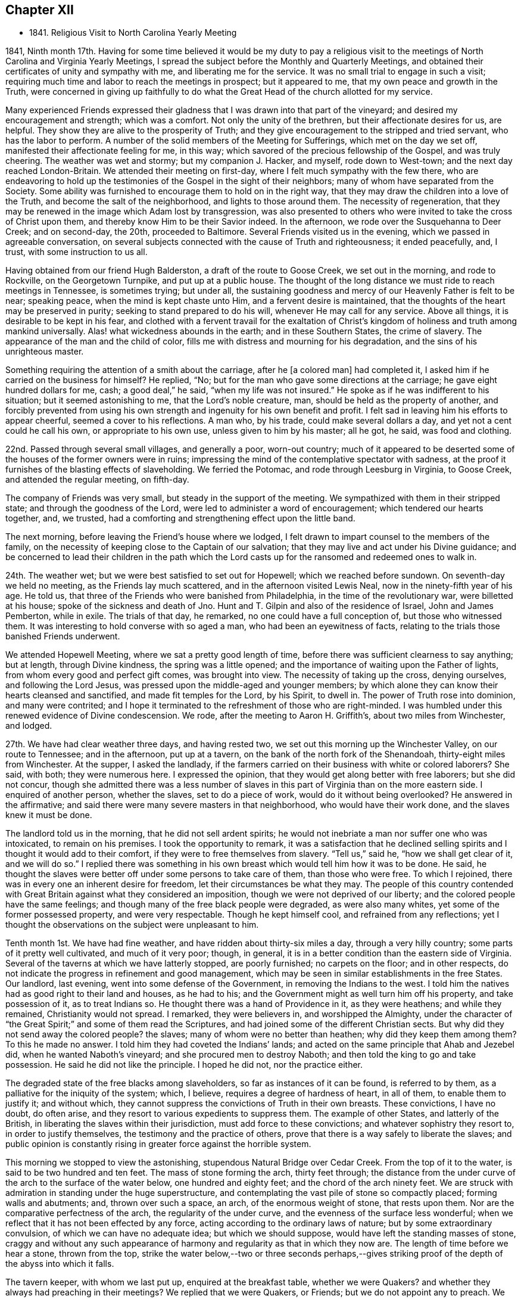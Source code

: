 == Chapter XII

[.chapter-synopsis]
* 1841+++.+++ Religious Visit to North Carolina Yearly Meeting

1841, Ninth month 17th.
Having for some time believed it would be my duty to pay a
religious visit to the meetings of North Carolina and Virginia Yearly Meetings,
I spread the subject before the Monthly and Quarterly Meetings,
and obtained their certificates of unity and sympathy with me,
and liberating me for the service.
It was no small trial to engage in such a visit;
requiring much time and labor to reach the meetings in prospect; but it appeared to me,
that my own peace and growth in the Truth,
were concerned in giving up faithfully to do what the
Great Head of the church allotted for my service.

Many experienced Friends expressed their gladness that
I was drawn into that part of the vineyard;
and desired my encouragement and strength; which was a comfort.
Not only the unity of the brethren, but their affectionate desires for us, are helpful.
They show they are alive to the prosperity of Truth;
and they give encouragement to the stripped and tried servant,
who has the labor to perform.
A number of the solid members of the Meeting for Sufferings,
which met on the day we set off, manifested their affectionate feeling for me,
in this way; which savored of the precious fellowship of the Gospel,
and was truly cheering.
The weather was wet and stormy; but my companion J. Hacker, and myself,
rode down to West-town; and the next day reached London-Britain.
We attended their meeting on first-day, where I felt much sympathy with the few there,
who are endeavoring to hold up the testimonies
of the Gospel in the sight of their neighbors;
many of whom have separated from the Society.
Some ability was furnished to encourage them to hold on in the right way,
that they may draw the children into a love of the Truth,
and become the salt of the neighborhood, and lights to those around them.
The necessity of regeneration,
that they may be renewed in the image which Adam lost by transgression,
was also presented to others who were invited to take the cross of Christ upon them,
and thereby know Him to be their Savior indeed.
In the afternoon, we rode over the Susquehanna to Deer Creek; and on second-day,
the 20th, proceeded to Baltimore.
Several Friends visited us in the evening, which we passed in agreeable conversation,
on several subjects connected with the cause of Truth and righteousness;
it ended peacefully, and, I trust, with some instruction to us all.

Having obtained from our friend Hugh Balderston, a draft of the route to Goose Creek,
we set out in the morning, and rode to Rockville, on the Georgetown Turnpike,
and put up at a public house.
The thought of the long distance we must ride to reach meetings in Tennessee,
is sometimes trying; but under all,
the sustaining goodness and mercy of our Heavenly Father is felt to be near;
speaking peace, when the mind is kept chaste unto Him,
and a fervent desire is maintained,
that the thoughts of the heart may be preserved in purity;
seeking to stand prepared to do his will, whenever He may call for any service.
Above all things, it is desirable to be kept in his fear,
and clothed with a fervent travail for the exaltation of Christ`'s
kingdom of holiness and truth among mankind universally.
Alas! what wickedness abounds in the earth; and in these Southern States,
the crime of slavery.
The appearance of the man and the child of color,
fills me with distress and mourning for his degradation,
and the sins of his unrighteous master.

Something requiring the attention of a smith about the carriage,
after he +++[+++a colored man] had completed it,
I asked him if he carried on the business for himself?
He replied, "`No; but for the man who gave some directions at the carriage;
he gave eight hundred dollars for me, cash; a good deal,`" he said,
"`when my life was not insured.`"
He spoke as if he was indifferent to his situation; but it seemed astonishing to me,
that the Lord`'s noble creature, man, should be held as the property of another,
and forcibly prevented from using his own strength and
ingenuity for his own benefit and profit.
I felt sad in leaving him his efforts to appear cheerful,
seemed a cover to his reflections.
A man who, by his trade, could make several dollars a day,
and yet not a cent could he call his own, or appropriate to his own use,
unless given to him by his master; all he got, he said, was food and clothing.

22nd. Passed through several small villages, and generally a poor, worn-out country;
much of it appeared to be deserted some of the houses of the former owners were in ruins;
impressing the mind of the contemplative spectator with sadness,
at the proof it furnishes of the blasting effects of slaveholding.
We ferried the Potomac, and rode through Leesburg in Virginia, to Goose Creek,
and attended the regular meeting, on fifth-day.

The company of Friends was very small, but steady in the support of the meeting.
We sympathized with them in their stripped state; and through the goodness of the Lord,
were led to administer a word of encouragement; which tendered our hearts together, and,
we trusted, had a comforting and strengthening effect upon the little band.

The next morning, before leaving the Friend`'s house where we lodged,
I felt drawn to impart counsel to the members of the family,
on the necessity of keeping close to the Captain of our salvation;
that they may live and act under his Divine guidance;
and be concerned to lead their children in the path which the
Lord casts up for the ransomed and redeemed ones to walk in.

24th. The weather wet; but we were best satisfied to set out for Hopewell;
which we reached before sundown.
On seventh-day we held no meeting, as the Friends lay much scattered,
and in the afternoon visited Lewis Neal, now in the ninety-fifth year of his age.
He told us, that three of the Friends who were banished from Philadelphia,
in the time of the revolutionary war, were billetted at his house;
spoke of the sickness and death of Jno.
Hunt and T. Gilpin and also of the residence of Israel, John and James Pemberton,
while in exile.
The trials of that day, he remarked, no one could have a full conception of,
but those who witnessed them.
It was interesting to hold converse with so aged a man,
who had been an eyewitness of facts,
relating to the trials those banished Friends underwent.

We attended Hopewell Meeting, where we sat a pretty good length of time,
before there was sufficient clearness to say anything; but at length,
through Divine kindness, the spring was a little opened;
and the importance of waiting upon the Father of lights,
from whom every good and perfect gift comes, was brought into view.
The necessity of taking up the cross, denying ourselves, and following the Lord Jesus,
was pressed upon the middle-aged and younger members;
by which alone they can know their hearts cleansed and sanctified,
and made fit temples for the Lord, by his Spirit, to dwell in.
The power of Truth rose into dominion, and many were contrited;
and I hope it terminated to the refreshment of those who are right-minded.
I was humbled under this renewed evidence of Divine condescension.
We rode, after the meeting to Aaron H. Griffith`'s,
about two miles from Winchester, and lodged.

27th. We have had clear weather three days, and having rested two,
we set out this morning up the Winchester Valley, on our route to Tennessee;
and in the afternoon, put up at a tavern,
on the bank of the north fork of the Shenandoah, thirty-eight miles from Winchester.
At the supper, I asked the landlady,
if the farmers carried on their business with white or colored laborers?
She said, with both; they were numerous here.
I expressed the opinion, that they would get along better with free laborers;
but she did not concur,
though she admitted there was a less number of slaves
in this part of Virginia than on the more eastern side.
I enquired of another person, whether the slaves, set to do a piece of work,
would do it without being overlooked?
He answered in the affirmative;
and said there were many severe masters in that neighborhood,
who would have their work done, and the slaves knew it must be done.

The landlord told us in the morning, that he did not sell ardent spirits;
he would not inebriate a man nor suffer one who was intoxicated,
to remain on his premises.
I took the opportunity to remark,
it was a satisfaction that he declined selling spirits
and I thought it would add to their comfort,
if they were to free themselves from slavery.
"`Tell us,`" said he, "`how we shall get clear of it, and we will do so.`"
I replied there was something in his own breast
which would tell him how it was to be done.
He said, he thought the slaves were better off under some persons to take care of them,
than those who were free.
To which I rejoined, there was in every one an inherent desire for freedom,
let their circumstances be what they may.
The people of this country contended with Great Britain
against what they considered an imposition,
though we were not deprived of our liberty;
and the colored people have the same feelings;
and though many of the free black people were degraded, as were also many whites,
yet some of the former possessed property, and were very respectable.
Though he kept himself cool, and refrained from any reflections;
yet I thought the observations on the subject were unpleasant to him.

Tenth month 1st. We have had fine weather, and have ridden about thirty-six miles a day,
through a very hilly country; some parts of it pretty well cultivated,
and much of it very poor; though, in general,
it is in a better condition than the eastern side of Virginia.
Several of the taverns at which we have latterly stopped, are poorly furnished;
no carpets on the floor; and in other respects,
do not indicate the progress in refinement and good management,
which may be seen in similar establishments in the free States.
Our landlord, last evening, went into some defense of the Government,
in removing the Indians to the west.
I told him the natives had as good right to their land and houses, as he had to his;
and the Government might as well turn him off his property, and take possession of it,
as to treat Indians so.
He thought there was a hand of Providence in it, as they were heathens;
and while they remained, Christianity would not spread.
I remarked, they were believers in, and worshipped the Almighty,
under the character of "`the Great Spirit;`" and some of them read the Scriptures,
and had joined some of the different Christian sects.
But why did they not send away the colored people?
the slaves; many of whom were no better than heathen; why did they keep them among them?
To this he made no answer.
I told him they had coveted the Indians`' lands;
and acted on the same principle that Ahab and Jezebel did,
when he wanted Naboth`'s vineyard; and she procured men to destroy Naboth;
and then told the king to go and take possession.
He said he did not like the principle.
I hoped he did not, nor the practice either.

The degraded state of the free blacks among slaveholders,
so far as instances of it can be found, is referred to by them,
as a palliative for the iniquity of the system; which, I believe,
requires a degree of hardness of heart, in all of them, to enable them to justify it;
and without which, they cannot suppress the convictions of Truth in their own breasts.
These convictions, I have no doubt, do often arise,
and they resort to various expedients to suppress them.
The example of other States, and latterly of the British,
in liberating the slaves within their jurisdiction, must add force to these convictions;
and whatever sophistry they resort to, in order to justify themselves,
the testimony and the practice of others,
prove that there is a way safely to liberate the slaves;
and public opinion is constantly rising in greater force against the horrible system.

This morning we stopped to view the astonishing,
stupendous Natural Bridge over Cedar Creek.
From the top of it to the water, is said to be two hundred and ten feet.
The mass of stone forming the arch, thirty feet through;
the distance from the under curve of the arch to the surface of the water below,
one hundred and eighty feet; and the chord of the arch ninety feet.
We are struck with admiration in standing under the huge superstructure,
and contemplating the vast pile of stone so compactly placed;
forming walls and abutments; and, thrown over such a space, an arch,
of the enormous weight of stone, that rests upon them.
Nor are the comparative perfectness of the arch, the regularity of the under curve,
and the evenness of the surface less wonderful;
when we reflect that it has not been effected by any force,
acting according to the ordinary laws of nature; but by some extraordinary convulsion,
of which we can have no adequate idea; but which we should suppose,
would have left the standing masses of stone,
craggy and without any such appearance of harmony and
regularity as that in which they now are.
The length of time before we hear a stone, thrown from the top,
strike the water below,--two or three seconds perhaps,--gives
striking proof of the depth of the abyss into which it falls.

The tavern keeper, with whom we last put up, enquired at the breakfast table,
whether we were Quakers?
and whether they always had preaching in their meetings?
We replied that we were Quakers, or Friends; but we do not appoint any to preach.
We believe it right to meet together in silence to wait upon our Almighty Creator,
to receive ability to worship Him in spirit and in truth; and that the Lord Jesus Christ,
who is the Head of his church, gives the gift for the Gospel ministry to whom He pleases;
and such whom He sets apart for that service, preach as they are moved to it by Him;
but we often hold our meetings in silence.
I also told him that we took no pay for preaching;
that we followed some business for a livelihood; maintained ourselves,
and when traveling, paid our own expenses.
When a minister had not the means to do this,
the Society took care that he should not lack, but they paid him no salary.
He was very ignorant of Friends, and seemed rather surprised at this.
We gave him some books to inform him of our principles, for which he thanked us.
He also enquired whether we approved of war?
I told him that we do not.
He supposed, as we do not fight, we paid the fine.
I said, we neither engage in war ourselves, nor can we pay for a substitute;
but when we are called on for a fine, we suffer our goods to be taken;
and some are put in jail.
This also puzzled him; as we knew the fine must be paid,
he saw no reason why we should not do it.
I observed there was the difference between voluntarily paying,
and passively suffering the penalty prescribed by law.

Tenth month 2nd. We have now been six days on the road,
from Winchester to Christiansburg, about two hundred and nineteen miles.
The weather mostly dry, until this afternoon, and much of the road very good.
Here we felt ourselves disappointed,
in being thrown into the company of a number of boarders,
who seemed hardly able to keep their eyes off of us;
perhaps having never before seen a person in our garb, or been in their society,
so as to hold conversation with them.
We have found the people of this valley,
generally very ignorant of Friends and their principles.

5th. In the last three days we have travelled but ninety-four miles,
owing to the stony and muddy condition of the road,
which made traveling very fatiguing to us, and wearing to the horses.
During this period,
I have had several conversations with persons of apparent respectability,
on the enslaved condition of the blacks.
All admit that it is a dreadful system, and profess a willingness to liberate them,
could they see the way to do it with safety;
but I do not believe there is much sincerity in these professions.
As long as they can keep them as servants, to labor for them,
so that the master and his children may live in idleness and luxury, and pride,
very few will look for any way to free them.
They love ease too much.

6th. After a very rough, fatiguing ride, we stopped at a low log building,
and enquired of the mistress of the house, if we could have accommodation for the night?
She made some difficulty, but eventually consented to take us in.
Though the appearance of things was not promising, they were clean,
and we made out pretty well.
Not being able to get any information respecting Friends at Limestone,
we hired a man to pilot us over to Mark Reeve`'s, near Elizabethtown;
where we were received and entertained with hospitality,
and one of his sons went with us the following morning to Henry Marsh`'s;
and on the 9th we had a meeting at Limestone.
Proceeded in the afternoon to Rheatown; lodged at John Marshall`'s,
and attended the meeting, called New Hope, on first-day.
Some notice being spread, the house was pretty well filled by Friends and others;
many of whom appearing to be strangers to silent waiting upon the Lord,
in order to perform Divine worship, soon became restless, and went out.
I found it necessary to keep inward, and not give way to the spirit of restlessness,
which was craving words;
and the Lord brought my mind into a state of simple reliance upon Him.
After a time, the exhortation of Christ to his disciples, when trouble came upon them,
was brought before me;
"`In your patience possess you your souls,`" and I was
led to show the importance of learning to stand still;
especially when met for the solemn purpose of Divine worship;
that we may know Christ to manifest Himself to be in the midst; to teach the humble,
attentive soul, and to enable it to worship the Father in spirit and in truth.
Some of the fundamental doctrines of the Gospel were opened;
the necessity of being broken off from the wild olive tree,
and grafted into the true Vine, was pressed upon the people,
and a tender invitation held out to those who had spent
their substance in an improper way of living,
to yield to the convictions of Divine Grace,
that they might be brought to the Father`'s house,
where there is bread enough and to spare.
The meeting ended with thanksgiving and praise for the Lord`'s goodness, extended to us,
and supplication for his continued preservation.

From this place we were taken by Aaron Hammer, down to Newberry, in Blount County;
where we held a meeting on sixth-day, the 15th, which was a favored time;
the states of individuals being spoken to,
and the necessity of obedience to the righteous law written in the heart enforced;
and the young were encouraged to come up in their places, in the Truth.
An elder, after meeting, expressed his satisfaction,
and that he considered it a favored time.
We came away with peace; and rode about twelve miles to a house of private entertainment,
where we had poor accommodations;
neither of the windows in our lodging-room having any sash, and one of them no shutter.

Next day we passed through Knoxville; breakfasted there, and reached William H. Morgan`'s,
at Lost Creek, in the afternoon.

17th. Attended Lost Creek Meeting.
Being first-day, a large concourse of people assembled,
but few of whom seemed acquainted with having their minds stayed upon the Lord.
Accustomed to associate Divine worship with preaching and vocal prayer,
the time of silence seemed long to some, and yet they behaved with propriety generally.
The way at last appeared to open,
to speak upon the effect of vital religion to bring the
mind of man off from dependence upon man,
who cannot save his brother, nor give a ransom for him; and to call them to Christ,
the great mediator and minister of the New Covenant; that they might learn of Him.
The doctrine of the universality of his appearance in the heart;
of the angel which John saw flying through the midst of heaven,
having the everlasting gospel to preach to them that dwell on the earth, of every nation,
kindred, tongue and people, under heaven; of Christ,
as the administrator of the baptism of the Holy Ghost and fire,
by which He burns up the chaff; He who sits as a refiner with fire,
and a fuller with soap,
to purify and prepare the sons of Levi to offer offerings in righteousness;
our propitiation for sin, and Advocate with the Father, were a little opened;
and those who loved Him with sincerity, were encouraged to dedication.
The Truth at times, seemed, in measure, to prevail over the meeting,
and the people were solemnized; but after it was over, I felt tried, lest the humbling,
tendering power of it, had not reached the heart, as much as is desirable;
which depressed my spirits,
and produced fear that I had not kept as close to my guide as I ought;
but I could not discover where I had missed my way.

In the afternoon, we walked from William Morgan, Sr.`'s, to his nephew`'s;
and had a religious opportunity with his family.
In the evening, we had also a tendering time at the house of the above aged Friend;
several young persons being present; which was a comfortable close of this day`'s labor.
A little humiliation is both necessary and beneficial;
and our Divine Master knows when and how to administer it.
May all his servants kiss the rod, and cleave to Him when He appoints it.
I believe He sees fit to withdraw the evidence of his approbation,
and also the capacity to judge of our labors,
at times when we have not willfully done wrong,
that we may be kept in the nothingness of self.

In the course of the visit in Lost Creek Quarterly Meeting,
we found Friends mostly in low circumstances, and living in a plain, rough manner;
some of their houses having few lights of glass in them;
their children partaking of little opportunity for education,
either at home or at school.
In many instances, this is occasioned by the lack of means,
and their time being mostly occupied at their work, to get bread and clothing.
I felt sympathy with them,
and could but contrast their condition with that of
many affluent members in other parts of the Society,
whose children are brought up in delicacy and luxury,
and know nothing of the difficulties and privations to which
the children of Friends in these parts are subjected.
If a large part of the surplus wealth of rich
Friends was applied to aid their fellow members,
in educating their offspring, and in spreading the writings of Friends;
much good would be done.
It would tend to keep the hearts of the rich open to the trials of their fellow members,
and to the great cause of the Redeemer`'s kingdom;
which would be a blessing to themselves, by keeping out a covetous,
parsimonious attachment to this world`'s treasures;
while it would confer an important benefit upon others.

We visited a school which was taught by a Friend, a few of the scholars being members.
It was in an open, log building, without a window; what light they had,
came in through the openings between the timbers, and at the door;
there was no floor but the earth; and no fire-place or stove.
A little fire in the middle of the room, was the only means of warming it;
the smoke passing out of any avenue it found.
The children, though with cheerful countenances, were clothed with scanty covering,
nearly all without shoes or stockings.
Their situation appeared unfavorable for acquiring the
necessary portion of useful learning,
not only from these circumstances, but from the incompetency of the teacher,
and the general habits and sentiments of their parents and caretakers.
When we reflect upon the importance of a right education,
and the little effort made by many to guard their children,
by watching over and restraining, and instructing them in the great duties of life;
cultivating their minds, and leading them into habits of cleanliness and industry,
and warning them of the dangers of improper associations,
and of every description of immoral taint; above all, by precept and example,
inculcating the indispensable obligations of living in the fear of Almighty God,
and working out their salvation, through the aid of his Spirit;
we cannot but feel for children who partake of very few of these advantages;
and desire that their parents were more aroused to a
lively sense of the obligation which rests on them,
towards their tender offspring.
Many have difficulties in providing for their families;
but were they more devoted to the love and service of their Heavenly Father,
way would be made, either by his blessing, on their efforts,
or through the help of the Society, to educate them in schools of suitable character,
and to draw them into a love of our religious principles and testimonies.
A blessing, I believe,
has rested upon the honest concern and labor of Friends in many parts of our Society,
in watching over and educating the youth; and in many instances, I trust,
it will prepare the ground for the good seed which the Son of Man sows,
and which will bring forth abundant fruit, under his blessing;
and thus be instrumental in preserving many among us,
who will be qualified to maintain the doctrines and testimonies of the Gospel,
to the Lord`'s praise and the comfort and enlargement of the Church.

20th. We had intended going on from Rheatown, to cross the mountains into North Carolina;
but a Friend offering to go as guide, provided we waited until the following morning,
we accordingly stayed the Preparative Meeting at New Hope;
and being impressed with a belief that Friends are
suffering great loss in letting the discipline fall,
by passing over, in a very superficial manner, marriages accomplished in violation of it,
the way opened to set forth the importance of the church government,
established in the wisdom and authority of Christ, among us.
It is only as the members individually live under the
subjecting power of the cross of Christ,
that they are prepared to support the ark of the testimonies,
and administer the discipline as it ought to be;
in the same power and wisdom in which it was instituted.
"`The righteous holds on his way,
and he that has clean hands shall be stronger and stronger.`"
These are not drawn aside from a firm and straightforward support of the cause of Truth,
by a false tenderness towards others, whose eyes have become blinded;
and in the faithful discharge of their religious duty, they grow in spiritual strength,
and are a blessing to the church.
Where a body of such members is preserved,
and the discipline is rightly maintained by them,
the Society is kept in a healthy and vigorous state.
The young members growing up under their example,
will receive right views of church government;
the motions and openings of Divine Grace in their minds,
will be confirmed and enforced by the faithfulness of such upright men and women;
and thus successors are prepared to receive gifts from the great Head of the church,
to be occupied in his service, in their day.
What a comfort and strength these are to one another, and to their elders in the Truth.
When ministers who keep to their gifts, come among them,
they partake of the help of their spirits, and the "`spring shut up "`is often opened,
to the mutual refreshment of the visitors and the visited.
How different from those meetings, where a worldly spirit has overspread,
and darkened and benumbed the professors of the christian religion.

But where the rules of Discipline are let fall,
or administered by those who have lost ground,
through disobedience to the convictions of Divine light,
and whose hands are thereby weakened, desolation spreads; wrong things prevail;
and though something of the form may be left,
the power of Godliness is lost among such a people.
The young members, who are at times favored with the visitations of the love of God,
are very likely to be turned aside by the evil example of older ones,
who seem to be the leaders; and thus such meetings continue to dwindle,
until they can no longer be held with reputation.
The salt has lost its savor, and men of the world trample it under foot,
because they can perceive such are no Quakers in reality.
In this way many have become an ill-savor,
and caused the way of Truth to be evilly spoken of, to the grief of the sincere-hearted,
and the obstruction of the spread of the kingdom of Christ, through us as a people.

Tenth month 21st. We rode to M. Reeves, near Elizabethtown; and the next morning,
with one of his sons to go before us through some difficult fords; we set off,
the weather cloudy, and rode up Doe River;
crossing it six times in about that number of miles.
We had heard much of the difficulties some Friends had encountered,
which produced gloomy anticipations of the journey through these mountains;
but we were mercifully preserved from any apparent dangers, or meeting with any accident.
It snowed or hailed the greater part of the day; the atmosphere was chilling,
and we were quite ready to stop at the house of a farmer, in this rough country,
after a ride of twenty-nine miles, where we were hospitably entertained.
Our course, the next day, lay through deep ravines;
along streams of water which we forded many times; and over the Stone Mountain,
whose lofty peaks were whitened with snow.
When we reached the summit, the snow lay about half an inch deep,
and the air was quite cold; so that the snow did not disappear,
though the sun shone quite clearly nearly all the day.
This was laborious traveling, as we walked up most of the ascents;
and there was little to cheer us,
but the belief of being in the way of our religious duty;
which makes hard things easy and bitter things sweet.

First-day the 24th, brought us to Wilkesboro, about eleven miles from the Blue Ridge,
the last or most eastern of these ranges of mountains,
and said to be the highest ground in the United States.
When we reached the highest point, over which this road passes,
we stopped to take a survey of the magnificent scene spread before us.
Standing on the edge of a vast precipice,
we had at our feet mountains piled on one another, and deep ravines intervening;
to whose bottoms the eye could not penetrate.
It was the grandest sight of the kind I ever saw.

The road was generally good, and the rise as well as descent being gradual,
made the traveling much more pleasant than the two preceding days.
Some spots are cultivated, affording good grass and corn; but here, as in other parts,
we see decayed buildings and deserted clearings, and where the inhabitants still remain,
the land affords but a scanty subsistence beyond the supply of food;
it being impracticable to obtain many of the comforts,
and few or none of the refinements or luxuries of civilized christian life.

25th. We got to Anderson Johnson`'s at Hunting Creek;
whose wife is a daughter of David Brooks, a minister, with whom my uncle,
Thomas Scattergood, was traveling as companion, when he first appeared in the ministry.
To find ourselves once more among those of the same religious profession,
imparted pleasant sensations.
This Friend, we were informed, was prosecuted for aiding a slave to make his escape;
and though the charge was entirely unfounded, yet from false evidence,
he was amerced to the value of the runaway, and costs and damages,
amounting to about twelve hundred dollars.
This iniquitous decision seemed likely to ruin him;
he was compelled to sell his horses and cattle, and part of his house furniture,
and with much difficulty made up the sum,
and prevented his prosecutors from selling his farm;
and thereby throwing him and his dependent family houseless upon the world.
Now, more than seventy years old, he is unable to labor hard,
and from the great loss and the difficulty in selling produce,
he has to endure privations which, at their time of life,
he and his afflicted wife ought not to be subjected to.

On the 26th, had an appointed meeting at Hunting Creek,
and on the 27th and 28th attended those of Forbush and Deep Creek.
The low state of the life of true religion among many,
was cause of mournful feelings on their account.
To see the dwindling condition of many,
and the effect which their example has upon the younger members,
leading them into an association with light and frivolous company,
produced apprehensions, that unless there is a turning about,
and giving themselves up to the restraining power of the cross,
the Society must run out in these parts.
Divine goodness was mercifully near, qualifying to labor for their help,
especially in the last meeting.
I never, perhaps,
felt more destitute of a lively feeling of the presence of the Helper of Israel,
and very much gave up expectation of saying anything;
but after sitting long under the burden of a worldly spirit,
there seemed a little pointing to express my fearfulness,
of the danger of that spirit overspreading the professors under our name among them;
and reciting the testimony of the Apostle that, "`To be carnally minded is death,
but to be spiritually minded is life and peace;`" the truth gradually rose,
and I have rarely known more strength to labor with such,
in the spirit and fervor of the Gospel,
to turn from their ways and to come under the
heart-changing power of the Grace of Christ Jesus,
than in this meeting.
Some were softened, and prayer was offered that He, who knows our condition,
would baptize and re-baptize, until the heart was prepared for Him to dwell in;
yet in the midst of judgment He was interceded with to remember mercy,
lest the spirit which He had made should fail before Him.
A valuable minister said at the close of the meeting, it was deep wading;
and he thought if he had been faithful,
he should have said something to open the way for me.
As it had ended well, it appeared to me best as it was;
having nothing to depend upon but the Lord alone.
I came away humbly thankful for this renewed evidence that I was not forsaken,
and went with Wm. Dobbins, a sensible, devoted Friend, to his home.

29th. Accompanied by him, we rode to Chestnut Creek, on the Blue Ridge;
put up at William Davis`', and held an appointed meeting there next afternoon.
Here, the obligation to forgive those who trespass against us,
and the impossibility that revenge can dwell in the
heart of a true disciple and follower of Christ,
were brought before me;
and though it seemed singular to open such views
in a little company of Friends and a few others,
yet I could not see any other way, and accordingly gave up to it.
There were other gospel truths declared and enforced; and after the opportunity,
I found a man who attracted my attention, when delivering some close things,
was a Mormon preacher;
which sect of visionary people are represented as arming themselves,
in an extensive settlement in the western country,
and holding out the idea that the sword is to be used in making way for their impostures.

31st. Rode down this steep, high mountain, about the middle of the day;
stopped by a stream of water,
and with some provisions which we had brought for ourselves and horses,
refreshed ourselves, and then pursued our way back to the house of our friend.
Here we had an opportunity with his children, and the partners of the married ones;
in which the way opened to warn some against a carnal, worldly spirit,
and to encourage all to yield their hearts to the convicting power of Divine grace;
that they might become useful members of religious society.

Eleventh month 1st. Reached Salem in the evening, a settlement of the Moravians.
The title to the property, comprising a large tract of many hundred acres, is vested,
we were informed, in their bishop.
The land is leased out, so that it cannot go into the hands of others,
and they suffer none of any other profession to settle among them.
The person who keeps the large and commodious hotel where we stayed, we were told,
is the only exception.

2nd. Stopped at J. S.`'s, and dined,
and made arrangements for meetings at Dover and Hopewell.
On the road we called at a smith`'s shop to get a burr screwed up, and stepping out,
I trod on a round stick,
turned my right foot under me so as to wrench it out of the socket.
Though soon replaced, it gave me great pain, and prevented me from walking about,
unless with much difficulty.

We came on after bathing it, and put up at the boarding-school,
with our kind and much valued friends Dougan and Asenath Clark.
Next day attended New Garden Meeting,
where I felt engaged to encourage the young people to
receive the Truth in its visitations to their souls;
by which they would be preserved from the temptations that abound in the world,
and lay the foundation for usefulness in the church.
Dougan Clark accompanied us to Hopewell, to an appointed meeting;
where the way opened to press the necessity of
rightly considering the dispensation of sickness,
with which that neighborhood has been visited; that they might improve by it.
The righteous were removed from the evil to come, and those who are still spared,
are loudly called on to consider their latter end,
and diligently improve the remnant of their days;
so that when the summons is sounded in their ears, "`Steward,
give an account of your stewardship,`" they may be ready to render it with joy.
It was a serious and impressive opportunity,
and closed with supplication to the Father of mercies,
that those afflictions might be sanctified to some.
Returned to the school with feelings of peace.

4th. Went out to the meeting of Hopewell;
in which I was distressed with an outside show of religion,
where the power of godliness was lacking; and though it was hard to get at anything,
and a trial to deliver what at last arose,
yet I saw no other way than plainly to open what appeared to me the state of some.
I endeavored to keep on the clothing of charity, and to speak with fear;
and Truth gradually arose, so that at last I was enabled to labor with fervency,
to draw such into a close examination of themselves;
that they might experience the life and power of Christ to reign in them.
The language of encouragement flowed to the states of others, of a different character,
who had many trials to contend with; but who,
if they did as the prophet directed the poor widow, to bake a cake for him first,
the meal in the barrel should not waste, nor the oil in the cruse fail.
We dined at O. P.`'s,
who piloted us to Deep River where we attended the Meeting for Sufferings,
and the Meeting of Ministers and Elders.

My strained ankle gave me much uneasiness, at times,
prevented me from walking to the meeting-house, about a quarter of a mile distant,
and sometimes raised apprehensions, whether I should ever be able to walk as I had done.
It was a trial to be thus disabled;
not knowing whether it might not prevent me from
steadily prosecuting the concern I was engaged in;
yet I thought it might have been permitted,
to teach me more caution and deliberation in my movements.
In the full possession of the powers of body and mind,
when we are also favored with the openings of the Spirit of Truth,
and qualified to minister to the needs of the people, self may get up a little;
and the creature, unless plunged down into poverty and suffering,
may feel strong in the cause and work of the Lord.
He has many ways to humble man, and purge away pride; and pain of body,
frequently reminding him of his crippled and disabled condition,
may contribute to keep him lowly, and lead him to depend more steadily on Him,
who can heal diseases of body and mind.

On first-day, a large concourse of Friends and others assembled at New Garden,
and after a time of silent waiting, a Friend having addressed the company,
I apprehended it was my place to advert to the conversation, which our Lord gives,
as having taken place between the rich man and Abraham;
when he solicited him to send one from the dead to his five brethren,
that they might not come into the place of torment; and Abraham finally replied to him,
"`If they hear not Moses and the prophets, neither will they be persuaded,
though one rose from the dead.`"
From which it is evident,
if man will not embrace the means already appointed for his salvation,
no other will be granted;
and that while he refuses to comply with the terms of acceptance,
he would be likely to reject a miraculous visitation, sent for their confirmation.
The grace of God appearing in the hearts of all men, was held up as the immediate means;
and denying self, taking up the cross daily and following Christ, the terms laid down,
upon which alone we can hope to partake of that salvation,
which He has purchased for all those who obey Him.
Christ`'s incarnation, sufferings, death, resurrection, ascension and glorification,
wherein He is our propitiation for sin, and our intercessor with the Father,
and his inward and spiritual appearance,
knocking at the door of the heart for an entrance;
his office as the great Baptizer of his people;
sitting as a refiner with fire and a fuller with soap,
in which He administers the one saving baptism with the Holy Ghost and fire,
and prepares the heart as a temple for Him by his Spirit to dwell in,
thus setting up his kingdom there, and ruling as Lord, Judge, Lawgiver and King,
were treated on and supported by Scripture testimony.
The Truth rose into a good degree of dominion, and our ancient friend Nathan Hunt,
expressed his satisfaction, saying, "`They were the doctrines he held and believed,
and he was opposed to all innovation upon them.`"

Second-day the 8th, commenced the Yearly Meeting for Discipline,
which continued its sittings until the 12th inclusive.
The business was conducted with much harmony throughout,
and after hearing the reports from the respective Quarterly Meetings,
an epistle of counsel was directed to be prepared on the different points of defection,
referred to in the answers to the Queries.
The subject of the guarded and religious education of the youth was brought into view,
by reading the report of the Boarding School Committee;
which furnished an opportunity to press upon Friends,
a more deep and thorough attention to the right education of their children.
The money which some parents might be laying up
for them in the latter part of their lives,
would never be of as much value to them,
as when expended in giving them proper literary instruction,
at a period of life when they were most capable of receiving it.
If this period is suffered to pass, they may grow up in ignorance,
and never be of that service in society which they ought to be.

A hope was entertained that the Boarding School would continue to be supported,
and its benefits be extended among the youth of this Yearly Meeting.
Making our home at the schoolhouse,
gave us an opportunity of mingling with the committees;
and being invited to sit with one appointed to consider the expediency of
continuing the liberty to children not members to enter the school,
all the strangers, with one voice, gave their judgment against it;
both because it was not the original design,
and would tend to expose our youth to the principles of others, but in our opinion,
would diminish eventually the number of scholars, and consequently,
destroy the institution, instead of contributing to its support.
The committee adopted this sentiment, and it received the sanction of the Yearly Meeting.
Many solid, young and middle-aged men attended the Yearly Meeting,
who appeared to love the testimonies of Truth,
and were devoted to the services of the Society.

On seventh-day morning I parted, in much affection,
with my kind and esteemed friends D. and A. Clark, and went to Deep River;
where we held a meeting with the members and others
which proved a hard and laborious opportunity.
After dinner, we rode to our friend John Carter`'s where we were comfortably quartered.

On first-day, 14th, we were at Springfield,
where a considerable number of Friends and others convened;
some of whom appear to be a seeking people,
and not knowing where to find what they longed for, are wandering from place to place,
and from one preacher to another.
These were recommended to the gift of Grace in their own hearts;
by receiving which they would come to have their eyes opened to see their conditions,
and true faith be given them to believe in Christ their
Savior who would feed them with the bread of life,
and open in them the spring of living water;
by which their souls would be refreshed and nourished up unto everlasting life.
Christ was preached as the Author of this true faith,
as the Rock on which the church is built; as the Captain of salvation,
who only can arm his soldiers for the spiritual warfare;
and who gives them victory over their soul`'s enemies.
No man can come to the Father, but by Him; and it is only as He is revealed in the heart,
by the same spirit which revealed Him to Peter,
that any can have true and saving faith in Him;
by which they lay hold of the offers of his love and mercy,
and through the obedience of which, they obtain victory over the world,
the flesh and the devil; and persevering to the end, inherit the promises,
and are made partakers of that salvation,
which He purchased for all those who receive and obey Him.
It was a season of Divine regard; wherein I was greatly favored with utterance,
and the presentation of many passages of Scripture,
to show the nature of the Gospel dispensation, and to confirm the principles of Friends.
It was cause of humble gratitude to our Holy Helper,
that He was pleased to open the treasury of things, new and old,
and qualify to exalt his great name,
and call upon the people to come and enlist under the banner of the Prince of peace.

On second-day, J. P. piloted us to Piney Woods, about eight miles; a very reduced meeting.
A fatal disease had prevailed there for several months,
removing about one hundred out of five hundred persons, to their everlasting reward.
It was thought some good effect had been produced upon
a rough and rather dissipated people,
by this awful visitation; but from the feelings which came over me in the meeting,
and the description of doctrine I had to preach, it seemed to me,
some still remained in a very crude state,
with little regard for the restrictions of true religion.

We dined at the house of a sick Friend, and before going away,
I was led to draw him into a consideration of the uncertainty of all earthly things,
and the importance of having the day`'s work done in the daytime.
For when the pale messenger is sent to our habitation,
there can be no refusal of the summons; go we must, prepared or unprepared.
We put up at J. P.`'s, and in the morning had a religious opportunity with his family,
encouraging the parents and children more faithfully to yield themselves to the Lord,
and to the support of his cause.

Our friend John Carter went with us to Kennet,
where we had another trying meeting with a few members;
and yet some ability was felt to labor with them, and to intercede that their last days,
through greater dedication to Christ, might become their best days.
A Friend of this meeting offering to pilot us,
we took an affectionate farewell of our beloved friend John Carter,
and went on to the house of a Friend, whom we found sick in bed.
This put us to a stand whether we might not be in danger of taking this fever,
by lodging where it prevailed; and we accordingly told his wife,
that as we wished to go through the Yearly Meeting,
we felt cautious of exposing ourselves to the liability of sickness;
so far as we could guard against it; and perhaps we had better go further.
She said we could have a room,
separate from all other parts of the house where we could lodge and remain, if we chose.
Her offer was made with such hearty good will and
desire to keep us that we made no further hesitation.
A fire was soon kindled on the hearth in the chamber, and myself and companion,
after having spent a little time with the invalid, retired to our comfortable apartment,
where we ruminated on the singular transitions travelers like ourselves are subjected to,
and the unfeigned kindness displayed by those we visit; and often by none more heartily,
than those whose means are limited, and their accommodations of the simpler kind.
Before setting out to meeting on the following morning,
I did not feel easy without taking an opportunity with the father of the family,
in the presence of his wife; in which I expressed the belief,
that when disease assailed us, the Holy Spirit at times,
made use of it as a means to show us our frailty,
and the great uncertainty of all earthly possessions and enjoyments;
that the gracious design of our Heavenly Father, in thus opening, to our view, our state,
and the instability of all things here below,
was to draw us from all inordinate pursuit and attachment to them;
to redeem us from them, and set our affections on things that are above.
When the message was delivered to Hezekiah, "`Set your house in order,
for you shall die and not live,`" he turned his face to the wall and prayed;
and fifteen years were added to his days.
But if it should be the Lord`'s will to add fifteen days, or months, or years,
it was of great moment that the present dispensation should be rightly improved;
for we know not that such another offer of Divine love and help will be made.

The meeting was a reduced one, and after a season of silent waiting,
the language was brought before me, "`Be watchful,
and strengthen the things which remain, that are ready to die;
for I have not found your works perfect before God.`"
I felt tenderly for the stripped company, believing they had given way to discouragement,
on account of the few who remained to bear the burden;
and for lack of steadily looking to the unfailing Source of all strength,
they had lost ground; the enemy had prevailed over them;
and their works were not perfect before God.
Though it is our duty to deliver plainly what the Master gives for the people,
yet I felt desirous not to hurt the oil or the wine; but, as ability was given,
to lay judgment to the line where it belonged, and to strengthen the things that remain,
which might appear to be ready to die;
and to encourage some to put their trust in the Lord Jehovah,
in whom there remains everlasting strength.
Strength that will last through all time, and through all trials, as we lean upon it,
and lay hold of it.

Our hostess, who sat at the head of the gallery,
looked as if her heart had been tenderly touched,
and took leave of me very affectionately.
A Friend afterwards told me, she was glad we had put up at their house,
for she had been in quite a depressed and discouraged state of mind.
Thus it appears that the hand of Divine Providence, at times,
turns his children into places for the help of others;
for had our guide told us that sickness was there, I doubt whether we should have gone.

We rode from the meeting-house to our friends J. and A. S.`'s;
where we found a pleasant resting-place.
Attended their meeting, Centre,
where I was led to speak of the value and effect of inward,
united exercise of spirit before the Lord,
that the life and power of Truth might be experienced to arise,
and circulate from member to member.
The church was compared to a body having members; and as each performed its function,
it ministered to the benefit of others,
and the body was thereby kept in a healthy condition.
So it was in the mystical body and church of Christ;
where every one maintains its place and performs its duty, strength would be preserved,
and the circulation of Divine life would prevail from one to another.
But where many were indifferent and negligent, this circulation was impeded,
and the living members are burdened.
Such negligent ones become stumbling-blocks, and choke up the wells of water;
and this makes hard work for the few.
Where one member suffers, the others suffer with it; and where one is honored,
the rest rejoice with it.
The necessity of making clean the inside of the cup and platter;
for the Lord looks not on the countenance, nor the height of the stature,
but at the heart, was enforced.

As the subject opened, the possibility and the obligation to become freed from sin,
in this life, and the practice of some professed ministers of Christ,
pleading for sin during life, being an evidence they are not his ministers,
were brought into view.
As Satan transforms himself into an angel of light,
it is no marvel if his ministers should transform
themselves into the appearance of Christ`'s ministers;
but no fountain can at the same time send forth sweet water and bitter.
"`A good man out of the good treasure of the heart, brings forth good things;
and an evil man out of the evil treasure, brings forth evil things.`"
A tree is known by its fruit; when the fruit is bad, we pronounce the tree bad.
Christ came to destroy the works of the devil.

He did not suffer, that man might sin with impunity;
but gave Himself for us that He might redeem us from all iniquity,
and purify unto Himself a peculiar people, zealous of good works--not evil works.
"`If any man will come after me, let him deny himself, take up his cross, and follow me.`"
We cannot follow Him and follow Satan at the same time.
It was very unexpected to me to be thus drawn forth
upon the necessity of being cleansed from all impurity;
that we may partake of the fullness of the blessing of the gospel of Christ;
but it is probable there was a cause.

We dined with an afflicted Friend and his daughter,
with whom we had a little opportunity to manifest our sympathy,
and desire that their trials may be blessed to them.
Returned to J. Stanley`'s; and next morning,
after acknowledging the refreshment it had afforded us,
in being so kindly cared for under their roof,
we set off in the rain for Providence Meeting Here we had a small company;
nearly all plain people; and for a long time I felt unable to discover what they were.
The language presented, "`Who is blind but my servant;
or deaf as my messenger that I sent?`"
but this did not appear to be designed for them.
Then it revived, "`I will bring the blind by a way they know not;
I will lead them in paths which they have not known;
I will make darkness light before them, and crooked things straight,`" etc,
and I found it necessary to wait patiently to see what the Lord would do.
After a time, the condition of the Laodicean church came before me,
as being descriptive of this people; and with fear and caution,
I believed it right to stand up and bring into view the
language of the Spirit to that ancient church.
Many things of a close nature were delivered,
under feelings of sincere desire for their help;
and though there seemed few who had not fallen into great lukewarmness,
yet the spirit of prayer was granted, to intercede for their revival.

On the 23rd, we had a meeting at New Salem,
in which the call and qualification of a gospel minister were treated on.
It was declared that no man could take this honor to himself, unless he is called of God;
which call is by the revelation of Christ in the soul;
through obedience to whom a preparation is experienced
for the reception of a gift in the ministry.
This is freely given by the Head of the church Himself, and is to be freely exercised,
under his putting forth, without price or bargaining.
The importance of professing Christians coming to wait upon Him, and not upon man,
that they may receive the blessings and privileges provided for them in the gospel,
was held up and enforced.
In the afternoon, we rode to Marlborough.

We attended the meeting at Marlborough, being first-day;
in which the state of things felt to be low.
It appeared proper to sound an alarm among them,
lest they become swallowed up by the world,
and lost in a state of indifference to the work of their own salvation,
and the support of the cause of Christ.
The right education of their children;
which is often neglected by parents becoming engrossed with schemes of business,
was plainly spoken to, and parents solemnly called upon,
to give more close and serious attention to the
cultivation of the minds of their children,
the proper care of their persons, and to subjugating their wills and passions,
at an early period of life.
They were urged not to withhold from them a suitable share of school instruction;
so that they might not be sunk in ignorance, and feel themselves lessened by it.
The happiness which resulted to parents and children,
where they were joined in walking together in the right way of the Lord;
promoting each other`'s best welfare; far outweighs any pecuniary advantages,
arising from entire devotion to the pursuit of business.
The toil and watchful care of such pious parents,
would generally be amply repaid in old age, by the fruits of it in their offspring.

Then would these, under the influence of the power of religion,
cherish and console their valued and declining parents; whose joy it would be,
to see their sons and daughters established in the Truth, and as upright pillars,
supporting the ark of its testimonies.

In the afternoon we set off for Back Creek,
and in the evening reached the residence of our friend Phineas Nixon,
where we were kindly and comfortably entertained.
The weather being wet in the morning, occasioned the meeting to be smaller,
particularly on the women`'s side; and though I was kept a considerable time empty,
and shut up from any opening, I believed it right to keep still,
and refrain from attempting to stir up or awake Him, who has the key of David,
and the right to hide his face as long as He pleases.
This state of mind was preparatory to unfolding the necessity of abiding in Christ,
and keeping the word of his patience; that nothing man could do,
in his time and strength, would be any better than filthy rags; but those who waited for,
and relied upon the renewed manifestations of Holy Help, whatever their gifts,
would be qualified to bring forth fruit, to the praise of the Great Husbandman,
and the edification of his church and people.
It was a time of strengthening the hands of the faithful,
and inviting the young members to accept the offers of Heavenly love and mercy,
extended to their souls;
and to enlist under the banner of the Captain of their salvation.
The feelings of my mind were serene and peaceful;
yet after reaching the comfortable residence of Samuel Hill, I felt low and weary,
and did not sleep well through the night.
There seemed little from without, to which I could resort for comfort;
and after taking a solitary walk, I thought it was designed to keep me in a humble,
dependent state; and that such dispensations are a mercy,
and indispensable for us to pass through.
Went to meeting poor, and sat there empty,
yet looking to and striving to wait upon the Master.

Two-thirds of the company were not of our Society; to whom it appeared to be my place,
to open a little, the nature of the worship instituted by Christ under the gospel;
which is not limited to time nor place, but is in spirit and in truth;
as declared by Him to the Samaritan woman at Jacob`'s well.

We rode to Ashborough, and put up at a tavern kept by a Methodist;
who informed us that their discipline does not admit of buying or selling slaves;
yet does not prohibit the members from holding them.
I gave him some account of the progress made among
Friends in clearing the Society of slaveholding,
and expressed my wish that they could adopt the same course, and come to the same result.
He remarked it would suit him very well; he did not hold any,
but hired them as he needed help; which amounts nearly to the same thing.
A person, not of us, in company with his wife, inclining to attend the meeting,
piloted us to Bethel, where we found a company, mostly of other professors,
sitting around the house, waiting our arrival.
As we observed in many places, they did not take their seats until the stranger,
or the chief members, went into the house.
The principal service was relating to the nature of the gospel dispensation;
particularly enforcing as a fundamental and practical truth,
the necessity of being made free from sin in this life,
that we may partake of that salvation which comes by Jesus Christ.
The people were quiet and serious.
